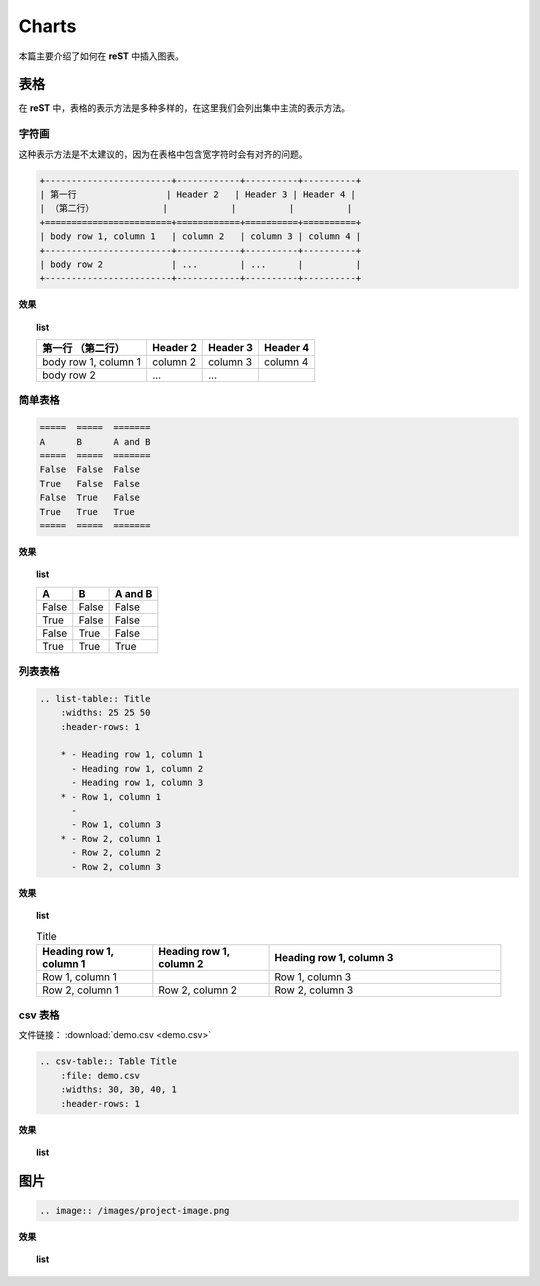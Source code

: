 ===============
Charts
===============

本篇主要介绍了如何在 **reST** 中插入图表。

表格
=================

在 **reST** 中，表格的表示方法是多种多样的，在这里我们会列出集中主流的表示方法。


字符画
------------------
这种表示方法是不太建议的，因为在表格中包含宽字符时会有对齐的问题。


.. code-block:: rst

    +------------------------+------------+----------+----------+
    | 第一行                 | Header 2   | Header 3 | Header 4 |
    | （第二行）             |            |          |          |
    +========================+============+==========+==========+
    | body row 1, column 1   | column 2   | column 3 | column 4 |
    +------------------------+------------+----------+----------+
    | body row 2             | ...        | ...      |          |
    +------------------------+------------+----------+----------+

**效果**

.. topic:: list
    :class: style-demo

    +------------------------+------------+----------+----------+
    | 第一行                 | Header 2   | Header 3 | Header 4 |
    | （第二行）             |            |          |          |
    +========================+============+==========+==========+
    | body row 1, column 1   | column 2   | column 3 | column 4 |
    +------------------------+------------+----------+----------+
    | body row 2             | ...        | ...      |          |
    +------------------------+------------+----------+----------+


简单表格
-----------------

.. code-block:: rst

    =====  =====  =======
    A      B      A and B
    =====  =====  =======
    False  False  False
    True   False  False
    False  True   False
    True   True   True
    =====  =====  =======

**效果**

.. topic:: list
    :class: style-demo

    =====  =====  =======
    A      B      A and B
    =====  =====  =======
    False  False  False
    True   False  False
    False  True   False
    True   True   True
    =====  =====  =======

列表表格
------------------

.. code-block:: rst

    .. list-table:: Title
        :widths: 25 25 50
        :header-rows: 1

        * - Heading row 1, column 1
          - Heading row 1, column 2
          - Heading row 1, column 3
        * - Row 1, column 1
          -
          - Row 1, column 3
        * - Row 2, column 1
          - Row 2, column 2
          - Row 2, column 3


**效果**

.. topic:: list
    :class: style-demo

    .. list-table:: Title
        :widths: 25 25 50
        :header-rows: 1

        * - Heading row 1, column 1
          - Heading row 1, column 2
          - Heading row 1, column 3
        * - Row 1, column 1
          -
          - Row 1, column 3
        * - Row 2, column 1
          - Row 2, column 2
          - Row 2, column 3


csv 表格
-----------------

文件链接： :download:`demo.csv <demo.csv>`

.. code-block:: rst

    .. csv-table:: Table Title
        :file: demo.csv
        :widths: 30, 30, 40, 1
        :header-rows: 1



**效果**

.. topic:: list
    :class: style-demo

    .. csv-table:: Table Title
        :file: demo.csv
        :widths: 30, 30, 40, 1
        :header-rows: 1

图片
=========

.. code-block:: rst

    .. image:: /images/project-image.png

**效果**

.. topic:: list
    :class: style-demo

    .. image:: /images/project-image.png

